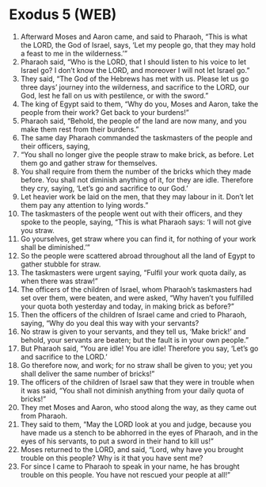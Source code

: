 * Exodus 5 (WEB)
:PROPERTIES:
:ID: WEB/02-EXO05
:END:

1. Afterward Moses and Aaron came, and said to Pharaoh, “This is what the LORD, the God of Israel, says, ‘Let my people go, that they may hold a feast to me in the wilderness.’”
2. Pharaoh said, “Who is the LORD, that I should listen to his voice to let Israel go? I don’t know the LORD, and moreover I will not let Israel go.”
3. They said, “The God of the Hebrews has met with us. Please let us go three days’ journey into the wilderness, and sacrifice to the LORD, our God, lest he fall on us with pestilence, or with the sword.”
4. The king of Egypt said to them, “Why do you, Moses and Aaron, take the people from their work? Get back to your burdens!”
5. Pharaoh said, “Behold, the people of the land are now many, and you make them rest from their burdens.”
6. The same day Pharaoh commanded the taskmasters of the people and their officers, saying,
7. “You shall no longer give the people straw to make brick, as before. Let them go and gather straw for themselves.
8. You shall require from them the number of the bricks which they made before. You shall not diminish anything of it, for they are idle. Therefore they cry, saying, ‘Let’s go and sacrifice to our God.’
9. Let heavier work be laid on the men, that they may labour in it. Don’t let them pay any attention to lying words.”
10. The taskmasters of the people went out with their officers, and they spoke to the people, saying, “This is what Pharaoh says: ‘I will not give you straw.
11. Go yourselves, get straw where you can find it, for nothing of your work shall be diminished.’”
12. So the people were scattered abroad throughout all the land of Egypt to gather stubble for straw.
13. The taskmasters were urgent saying, “Fulfil your work quota daily, as when there was straw!”
14. The officers of the children of Israel, whom Pharaoh’s taskmasters had set over them, were beaten, and were asked, “Why haven’t you fulfilled your quota both yesterday and today, in making brick as before?”
15. Then the officers of the children of Israel came and cried to Pharaoh, saying, “Why do you deal this way with your servants?
16. No straw is given to your servants, and they tell us, ‘Make brick!’ and behold, your servants are beaten; but the fault is in your own people.”
17. But Pharaoh said, “You are idle! You are idle! Therefore you say, ‘Let’s go and sacrifice to the LORD.’
18. Go therefore now, and work; for no straw shall be given to you; yet you shall deliver the same number of bricks!”
19. The officers of the children of Israel saw that they were in trouble when it was said, “You shall not diminish anything from your daily quota of bricks!”
20. They met Moses and Aaron, who stood along the way, as they came out from Pharaoh.
21. They said to them, “May the LORD look at you and judge, because you have made us a stench to be abhorred in the eyes of Pharaoh, and in the eyes of his servants, to put a sword in their hand to kill us!”
22. Moses returned to the LORD, and said, “Lord, why have you brought trouble on this people? Why is it that you have sent me?
23. For since I came to Pharaoh to speak in your name, he has brought trouble on this people. You have not rescued your people at all!”
